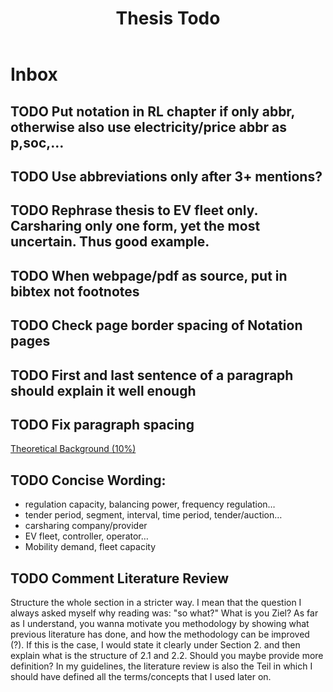#+TITLE: Thesis Todo

* Inbox
** TODO Put notation in RL chapter if only abbr, otherwise also use electricity/price abbr as p,soc,...
** TODO Use abbreviations only after 3+ mentions?
** TODO Rephrase thesis to EV fleet only. Carsharing only one form, yet the most uncertain. Thus good example.
** TODO When webpage/pdf as source, put in bibtex not footnotes
** TODO Check page border spacing of Notation pages
** TODO First and last sentence of a paragraph should explain it well enough
** TODO Fix paragraph spacing

[[file:~/uni/ma-thesis/thesis.org::*Theoretical%20Background%20(10%25)][Theoretical Background (10%)]]
** TODO Concise Wording:
- regulation capacity, balancing power, frequency regulation...
- tender period, segment, interval, time period, tender/auction...
- carsharing company/provider
- EV fleet, controller, operator...
- Mobility demand, fleet capacity
** TODO Comment Literature Review
Structure the whole section in a stricter way. I mean that the question I always
asked myself why reading was: "so what?" What is you Ziel? As far as I
understand, you wanna motivate you methodology by showing what previous
literature has done, and how the methodology can be improved (?). If this is the
case, I would state it clearly under Section 2. and then explain what is the
structure of 2.1 and 2.2.
Should you maybe provide more definition? In my guidelines, the literature
review is also the Teil in which I should have defined all the terms/concepts
that I used later on.
